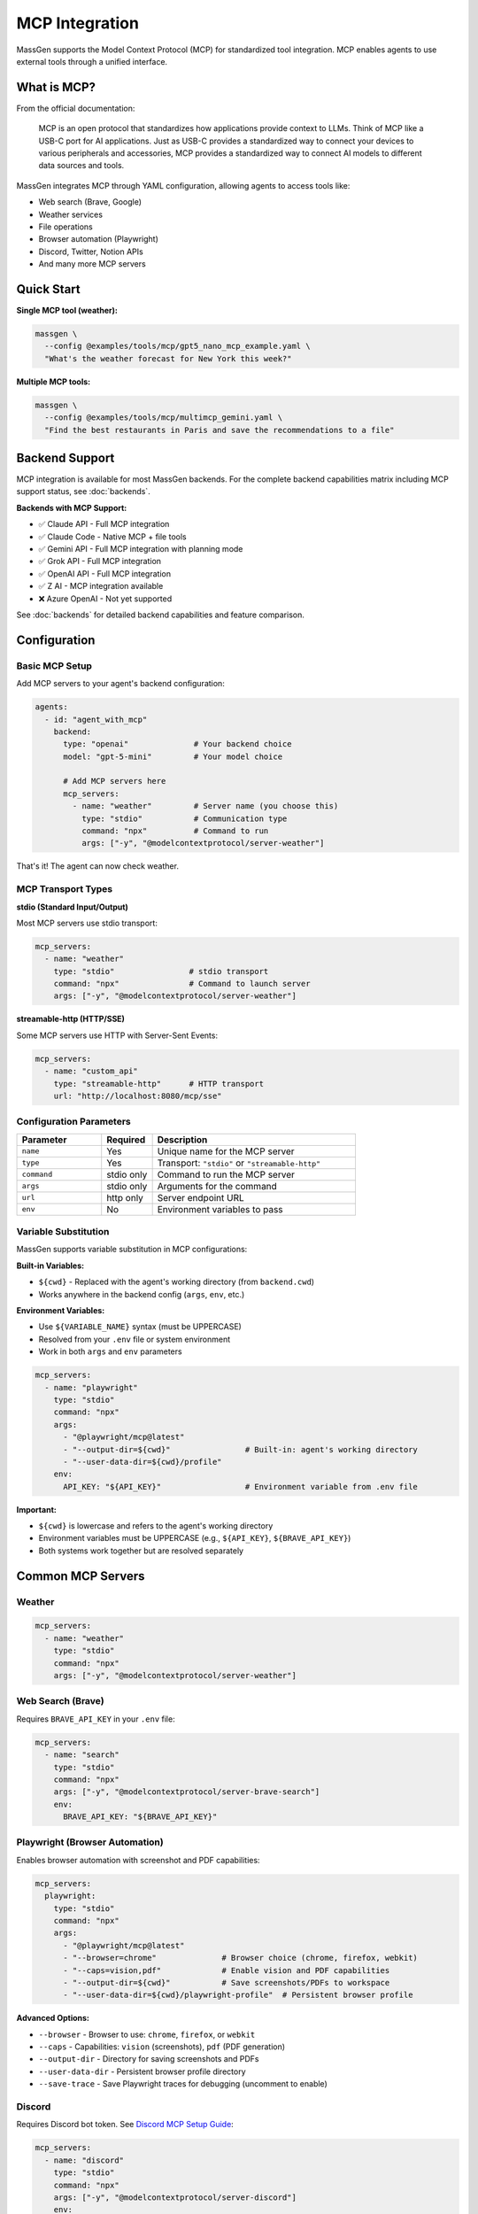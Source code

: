 MCP Integration
================

MassGen supports the Model Context Protocol (MCP) for standardized tool integration. MCP enables agents to use external tools through a unified interface.

What is MCP?
------------

From the official documentation:

   MCP is an open protocol that standardizes how applications provide context to LLMs. Think of MCP like a USB-C port for AI applications. Just as USB-C provides a standardized way to connect your devices to various peripherals and accessories, MCP provides a standardized way to connect AI models to different data sources and tools.

MassGen integrates MCP through YAML configuration, allowing agents to access tools like:

* Web search (Brave, Google)
* Weather services
* File operations
* Browser automation (Playwright)
* Discord, Twitter, Notion APIs
* And many more MCP servers

Quick Start
-----------

**Single MCP tool (weather):**

.. code-block:: bash

   massgen \
     --config @examples/tools/mcp/gpt5_nano_mcp_example.yaml \
     "What's the weather forecast for New York this week?"

**Multiple MCP tools:**

.. code-block:: bash

   massgen \
     --config @examples/tools/mcp/multimcp_gemini.yaml \
     "Find the best restaurants in Paris and save the recommendations to a file"

Backend Support
---------------

MCP integration is available for most MassGen backends. For the complete backend capabilities matrix including MCP support status, see :doc:`backends`.

**Backends with MCP Support:**

* ✅ Claude API - Full MCP integration
* ✅ Claude Code - Native MCP + file tools
* ✅ Gemini API - Full MCP integration with planning mode
* ✅ Grok API - Full MCP integration
* ✅ OpenAI API - Full MCP integration
* ✅ Z AI - MCP integration available
* ❌ Azure OpenAI - Not yet supported

See :doc:`backends` for detailed backend capabilities and feature comparison.

Configuration
-------------

Basic MCP Setup
~~~~~~~~~~~~~~~

Add MCP servers to your agent's backend configuration:

.. code-block:: yaml

   agents:
     - id: "agent_with_mcp"
       backend:
         type: "openai"              # Your backend choice
         model: "gpt-5-mini"         # Your model choice

         # Add MCP servers here
         mcp_servers:
           - name: "weather"         # Server name (you choose this)
             type: "stdio"           # Communication type
             command: "npx"          # Command to run
             args: ["-y", "@modelcontextprotocol/server-weather"]

That's it! The agent can now check weather.

MCP Transport Types
~~~~~~~~~~~~~~~~~~~

**stdio (Standard Input/Output)**

Most MCP servers use stdio transport:

.. code-block:: yaml

   mcp_servers:
     - name: "weather"
       type: "stdio"                # stdio transport
       command: "npx"               # Command to launch server
       args: ["-y", "@modelcontextprotocol/server-weather"]

**streamable-http (HTTP/SSE)**

Some MCP servers use HTTP with Server-Sent Events:

.. code-block:: yaml

   mcp_servers:
     - name: "custom_api"
       type: "streamable-http"      # HTTP transport
       url: "http://localhost:8080/mcp/sse"

Configuration Parameters
~~~~~~~~~~~~~~~~~~~~~~~~

.. list-table::
   :header-rows: 1
   :widths: 25 15 60

   * - Parameter
     - Required
     - Description
   * - ``name``
     - Yes
     - Unique name for the MCP server
   * - ``type``
     - Yes
     - Transport: ``"stdio"`` or ``"streamable-http"``
   * - ``command``
     - stdio only
     - Command to run the MCP server
   * - ``args``
     - stdio only
     - Arguments for the command
   * - ``url``
     - http only
     - Server endpoint URL
   * - ``env``
     - No
     - Environment variables to pass

Variable Substitution
~~~~~~~~~~~~~~~~~~~~~

MassGen supports variable substitution in MCP configurations:

**Built-in Variables:**

* ``${cwd}`` - Replaced with the agent's working directory (from ``backend.cwd``)
* Works anywhere in the backend config (``args``, ``env``, etc.)

**Environment Variables:**

* Use ``${VARIABLE_NAME}`` syntax (must be UPPERCASE)
* Resolved from your ``.env`` file or system environment
* Work in both ``args`` and ``env`` parameters

.. code-block:: yaml

   mcp_servers:
     - name: "playwright"
       type: "stdio"
       command: "npx"
       args:
         - "@playwright/mcp@latest"
         - "--output-dir=${cwd}"                # Built-in: agent's working directory
         - "--user-data-dir=${cwd}/profile"
       env:
         API_KEY: "${API_KEY}"                  # Environment variable from .env file

**Important:**

* ``${cwd}`` is lowercase and refers to the agent's working directory
* Environment variables must be UPPERCASE (e.g., ``${API_KEY}``, ``${BRAVE_API_KEY}``)
* Both systems work together but are resolved separately

Common MCP Servers
------------------

Weather
~~~~~~~

.. code-block:: yaml

   mcp_servers:
     - name: "weather"
       type: "stdio"
       command: "npx"
       args: ["-y", "@modelcontextprotocol/server-weather"]

Web Search (Brave)
~~~~~~~~~~~~~~~~~~

Requires ``BRAVE_API_KEY`` in your ``.env`` file:

.. code-block:: yaml

   mcp_servers:
     - name: "search"
       type: "stdio"
       command: "npx"
       args: ["-y", "@modelcontextprotocol/server-brave-search"]
       env:
         BRAVE_API_KEY: "${BRAVE_API_KEY}"

Playwright (Browser Automation)
~~~~~~~~~~~~~~~~~~~~~~~~~~~~~~~~

Enables browser automation with screenshot and PDF capabilities:

.. code-block:: yaml

   mcp_servers:
     playwright:
       type: "stdio"
       command: "npx"
       args:
         - "@playwright/mcp@latest"
         - "--browser=chrome"              # Browser choice (chrome, firefox, webkit)
         - "--caps=vision,pdf"             # Enable vision and PDF capabilities
         - "--output-dir=${cwd}"           # Save screenshots/PDFs to workspace
         - "--user-data-dir=${cwd}/playwright-profile"  # Persistent browser profile

**Advanced Options:**

* ``--browser`` - Browser to use: ``chrome``, ``firefox``, or ``webkit``
* ``--caps`` - Capabilities: ``vision`` (screenshots), ``pdf`` (PDF generation)
* ``--output-dir`` - Directory for saving screenshots and PDFs
* ``--user-data-dir`` - Persistent browser profile directory
* ``--save-trace`` - Save Playwright traces for debugging (uncomment to enable)

Discord
~~~~~~~

Requires Discord bot token. See `Discord MCP Setup Guide <https://github.com/Leezekun/MassGen/blob/main/@examples/docs/DISCORD_MCP_SETUP.md>`_:

.. code-block:: yaml

   mcp_servers:
     - name: "discord"
       type: "stdio"
       command: "npx"
       args: ["-y", "@modelcontextprotocol/server-discord"]
       env:
         DISCORD_BOT_TOKEN: "${DISCORD_BOT_TOKEN}"

Twitter
~~~~~~~

Requires Twitter API credentials. See `Twitter MCP Setup Guide <https://github.com/Leezekun/MassGen/blob/main/@examples/docs/TWITTER_MCP_ENESCINAR_SETUP.md>`_:

.. code-block:: yaml

   mcp_servers:
     - name: "twitter"
       type: "stdio"
       command: "npx"
       args: ["-y", "mcp-server-twitter-unofficial"]
       env:
         TWITTER_USERNAME: "${TWITTER_USERNAME}"
         TWITTER_PASSWORD: "${TWITTER_PASSWORD}"

Multiple MCP Servers
--------------------

Agents can use multiple MCP servers simultaneously:

.. code-block:: yaml

   agents:
     - id: "multi_tool_agent"
       backend:
         type: "gemini"
         model: "gemini-2.5-flash"
         mcp_servers:
           # Web search
           - name: "search"
             type: "stdio"
             command: "npx"
             args: ["-y", "@modelcontextprotocol/server-brave-search"]
             env:
               BRAVE_API_KEY: "${BRAVE_API_KEY}"

           # Weather data
           - name: "weather"
             type: "stdio"
             command: "npx"
             args: ["-y", "@modelcontextprotocol/server-weather"]

The agent can use all tools together. For example: "Search for weather apps and check the weather in Paris"

.. note::
   **File operations** are handled automatically via the ``cwd`` parameter in your backend configuration. You don't need to add a filesystem MCP server manually.

Tool Filtering
--------------

Control which MCP tools are available to agents.

Backend-Level Filtering
~~~~~~~~~~~~~~~~~~~~~~~

Exclude specific tools at the backend level:

.. code-block:: yaml

   backend:
     type: "openai"
     model: "gpt-4o-mini"
     exclude_tools:
       - mcp__discord__discord_send_webhook_message  # Exclude dangerous tools
     mcp_servers:
       - name: "discord"
         type: "stdio"
         command: "npx"
         args: ["-y", "@modelcontextprotocol/server-discord"]

MCP-Server-Specific Filtering
~~~~~~~~~~~~~~~~~~~~~~~~~~~~~~

Override with allowed tools per MCP server:

.. code-block:: yaml

   backend:
     type: "openai"
     model: "gpt-4o-mini"
     mcp_servers:
       - name: "discord"
         type: "stdio"
         command: "npx"
         args: ["-y", "@modelcontextprotocol/server-discord"]
         allowed_tools:  # Whitelist specific tools
           - mcp__discord__discord_read_messages
           - mcp__discord__discord_send_message

Merged Exclusions
~~~~~~~~~~~~~~~~~

``exclude_tools`` from both backend and MCP server configs are combined:

.. code-block:: yaml

   backend:
     exclude_tools:
       - mcp__discord__send_webhook  # Backend-level exclusion
     mcp_servers:
       - name: "discord"
         exclude_tools:
           - mcp__discord__delete_channel  # MCP-level exclusion
         # Both tools are excluded

MCP Planning Mode
-----------------

**NEW in v0.1.2**: Intelligent LLM-based tool filtering automatically detects and blocks irreversible operations during coordination.

Planning mode prevents irreversible actions during multi-agent coordination by intelligently analyzing your question and blocking tools with side effects.

How It Works
~~~~~~~~~~~~

**Without planning mode:**

1. All agents execute MCP tools during coordination
2. Risk of duplicate or premature actions
3. Example: Multiple agents posting to Discord

**With planning mode (v0.1.2):**

1. **LLM Analysis**: Question is analyzed to detect irreversible operations
2. **Automatic Blocking**: Tools with side effects are automatically blocked during coordination
3. **Coordination**: Agents plan and discuss with read-only tools available
4. **Execution**: Winning agent executes the plan with full tool access

**Example Analysis Output:**

.. code-block:: text

   ╭─ Coordination Mode ────────────────────────────────────────╮
   │ 🧠 Planning Mode: ENABLED                                  │
   │                                                            │
   │ Agents will plan and coordinate without executing         │
   │ irreversible actions. The winning agent will implement    │
   │ the plan during final presentation.                       │
   │                                                            │
   │ 🚫 Blocked Tools:                                          │
   │   1. mcp__discord__discord_send_message                    │
   │                                                            │
   │ 📊 Analysis:                                               │
   │   Post a summary of recent AI discussions to Discord      │
   ╰────────────────────────────────────────────────────────────╯

The LLM identifies which tools have irreversible side effects (like sending messages) and blocks them during coordination, while keeping read-only tools (like reading messages) available.

Configuration
~~~~~~~~~~~~~

Enable planning mode in orchestrator config - the LLM analysis happens automatically:

.. code-block:: yaml

   orchestrator:
     coordination:
       enable_planning_mode: true
       planning_mode_instruction: |
         PLANNING MODE ACTIVE: You are currently in the coordination phase.
         During this phase:
         1. Describe your intended actions and reasoning
         2. Analyze other agents' proposals
         3. Use only 'vote' or 'new_answer' tools for coordination
         4. Read-only tools are available, but write operations are blocked
         5. Save execution for final presentation phase

When ``enable_planning_mode: true`` is set:

1. **Automatic Analysis**: An LLM analyzes your question before coordination starts
2. **Smart Blocking**: Only tools with irreversible side effects are blocked
3. **Read-Only Access**: Agents can still use read tools (e.g., ``discord_get_messages``)
4. **Visual Feedback**: A UI box shows what's blocked and why

No manual tool filtering needed - the system intelligently determines what to block based on your specific question.

Example Configuration
~~~~~~~~~~~~~~~~~~~~~

.. code-block:: yaml

   agents:
     - id: "gemini_discord_agent"
       backend:
         type: "gemini"
         model: "gemini-2.5-flash"
         mcp_servers:
           - name: "discord"
             type: "stdio"
             command: "npx"
             args: ["-y", "mcp-discord"]
             env:
               DISCORD_TOKEN: "${DISCORD_TOKEN}"
             security:
               level: "high"

     - id: "openai_discord_agent"
       backend:
         type: "openai"
         model: "gpt-4o-mini"
         mcp_servers:
           - name: "discord"
             type: "stdio"
             command: "npx"
             args: ["-y", "mcp-discord"]
             env:
               DISCORD_TOKEN: "${DISCORD_TOKEN}"

   orchestrator:
     snapshot_storage: "snapshots"
     agent_temporary_workspace: "temp_workspaces"
     coordination:
       enable_planning_mode: true
       planning_mode_instruction: |
         PLANNING MODE ACTIVE: Coordination phase - plan only.
         Read-only operations are allowed (reading messages, files).
         DO NOT execute write operations - those are blocked.

Usage
~~~~~

.. code-block:: bash

   # Five agents with planning mode (no execution during coordination)
   massgen \
     --config @examples/tools/planning/five_agents_filesystem_mcp_planning_mode.yaml \
     "Create a comprehensive project structure with documentation"

**What happens:**

1. **Coordination phase** → Agents discuss and plan file structure
2. **Voting** → Agents vote for best plan
3. **Final presentation** → Winning agent **executes** the plan

Multi-Backend Support
~~~~~~~~~~~~~~~~~~~~~

Planning mode works across:

* Response API (Claude)
* Chat Completions (OpenAI, Grok, etc.)
* Gemini with session-based tool execution

Complete Example
----------------

Full configuration with multiple MCP servers and planning mode:

.. code-block:: yaml

   agents:
     - id: "research_agent"
       backend:
         type: "gemini"
         model: "gemini-2.5-flash"
         mcp_servers:
           # Web search
           - name: "search"
             type: "stdio"
             command: "npx"
             args: ["-y", "@modelcontextprotocol/server-brave-search"]
             env:
               BRAVE_API_KEY: "${BRAVE_API_KEY}"
             allowed_tools:
               - mcp__search__brave_web_search

           # Weather
           - name: "weather"
             type: "stdio"
             command: "npx"
             args: ["-y", "@modelcontextprotocol/server-weather"]

     - id: "analyst_agent"
       backend:
         type: "openai"
         model: "gpt-5-nano"
         # File operations handled via cwd parameter

   orchestrator:
     coordination:
       enable_planning_mode: true
       planning_mode_instruction: |
         PLANNING MODE: Describe your intended tool usage.
         Do not execute tools during coordination.

   ui:
     display_type: "rich_terminal"
     logging_enabled: true

Security Considerations
-----------------------

1. **Tool Filtering** - Use ``allowed_tools`` and ``exclude_tools`` to limit capabilities
2. **Planning Mode** - Enable for tasks with irreversible actions
3. **Environment Variables** - Store API keys in ``.env``, never in config files
4. **Path Restrictions** - Limit filesystem server to specific directories
5. **Review Permissions** - Check what each MCP server can do before enabling

Troubleshooting
---------------

**MCP server not found:**

Ensure the MCP server package is installed:

.. code-block:: bash

   npx -y @modelcontextprotocol/server-weather

**Tools not appearing:**

* Check backend MCP support (see table above)
* Verify ``mcp_servers`` configuration
* Check for tool filtering (``allowed_tools``, ``exclude_tools``)

**Environment variables not working:**

.. code-block:: bash

   # Set in .env file
   BRAVE_API_KEY=your_key_here

   # Reference in config
   env:
     BRAVE_API_KEY: "${BRAVE_API_KEY}"

**Planning mode not working:**

* Check ``enable_planning_mode: true`` in orchestrator config
* Look for the UI box showing analysis results at the start of coordination
* If the box says "Planning Mode: DISABLED", the LLM didn't detect irreversible operations
* Review logs to see what tools the LLM identified as blocked

**Planning mode blocking too many/few tools:**

* The LLM automatically analyzes your question to determine what to block
* If too restrictive: Rephrase your question to emphasize read-only operations
* If not restrictive enough: Make your question more explicit about write operations
* The analysis UI box shows exactly what was blocked and why

**Want to see the analysis:**

The UI box appears automatically before coordination starts when planning mode is enabled.

Next Steps
----------

* :doc:`file_operations` - Filesystem MCP integration
* :doc:`project_integration` - Using MCP with context paths
* :doc:`multi_turn_mode` - MCP in interactive sessions
* :doc:`../quickstart/running-massgen` - More examples
* `MCP Server Registry <https://github.com/modelcontextprotocol/servers>`_ - Browse available MCP servers
